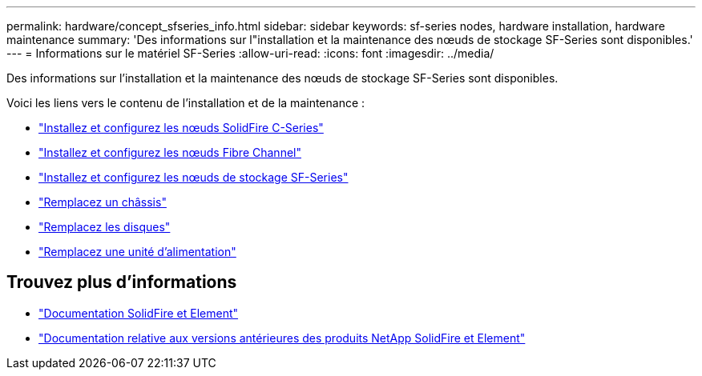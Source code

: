 ---
permalink: hardware/concept_sfseries_info.html 
sidebar: sidebar 
keywords: sf-series nodes, hardware installation, hardware maintenance 
summary: 'Des informations sur l"installation et la maintenance des nœuds de stockage SF-Series sont disponibles.' 
---
= Informations sur le matériel SF-Series
:allow-uri-read: 
:icons: font
:imagesdir: ../media/


[role="lead"]
Des informations sur l'installation et la maintenance des nœuds de stockage SF-Series sont disponibles.

Voici les liens vers le contenu de l'installation et de la maintenance :

* link:../media/c-series-isi.pdf["Installez et configurez les nœuds SolidFire C-Series"^]
* link:../media/fc-getting-started-guide.pdf["Installez et configurez les nœuds Fibre Channel"^]
* link:../media/solidfire-10-getting-started-guide.pdf["Installez et configurez les nœuds de stockage SF-Series"^]
* link:task_sfseries_chassisrepl.html["Remplacez un châssis"^]
* link:task_sfseries_driverepl.html["Remplacez les disques"^]
* link:task_sfseries_psurepl.html["Remplacez une unité d'alimentation"^]




== Trouvez plus d'informations

* https://docs.netapp.com/us-en/element-software/index.html["Documentation SolidFire et Element"]
* https://docs.netapp.com/sfe-122/topic/com.netapp.ndc.sfe-vers/GUID-B1944B0E-B335-4E0B-B9F1-E960BF32AE56.html["Documentation relative aux versions antérieures des produits NetApp SolidFire et Element"^]


